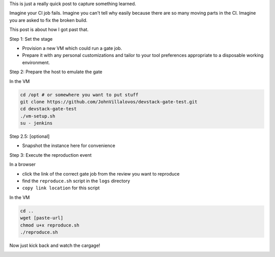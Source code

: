 .. title: Reproducing OpenStack Grenade gate job results
.. slug: reproducing-grenade-results
.. date: 2017-03-15 16:21:22 UTC-07:00
.. tags: openstack,grenade,zuul
.. category:
.. link:
.. description:
.. type: text

This is just a really quick post to capture something learned.

Imagine your CI job fails. Imagine you can't tell why easily because
there are so many moving parts in the CI. Imagine you are asked to
fix the broken build.  

.. image:: /images/tbss.gif

This post is about how I got past that.

Step 1: Set the stage

- Provision a new VM which could run a gate job.
- Prepare it with any personal customizations and tailor to your tool preferences appropriate to a disposable working environment.


Step 2: Prepare the host to emulate the gate

In the VM

.. code-block:: 

   cd /opt # or somewhere you want to put stuff
   git clone https://github.com/JohnVillalovos/devstack-gate-test.git
   cd devstack-gate-test
   ./vm-setup.sh
   su - jenkins



Step 2.5: [optional]

- Snapshot the instance here for convenience

Step 3: Execute the reproduction event

In a browser

- click the link of the correct gate job from the review you want to reproduce
- find the ``reproduce.sh`` script in the ``logs`` directory
- ``copy link location`` for this script

In the VM

.. code-block:: 

   cd ..
   wget [paste-url]
   chmod u+x reproduce.sh
   ./reproduce.sh


Now just kick back and watch the cargage!

.. image:: /images/trainwreck.gif

